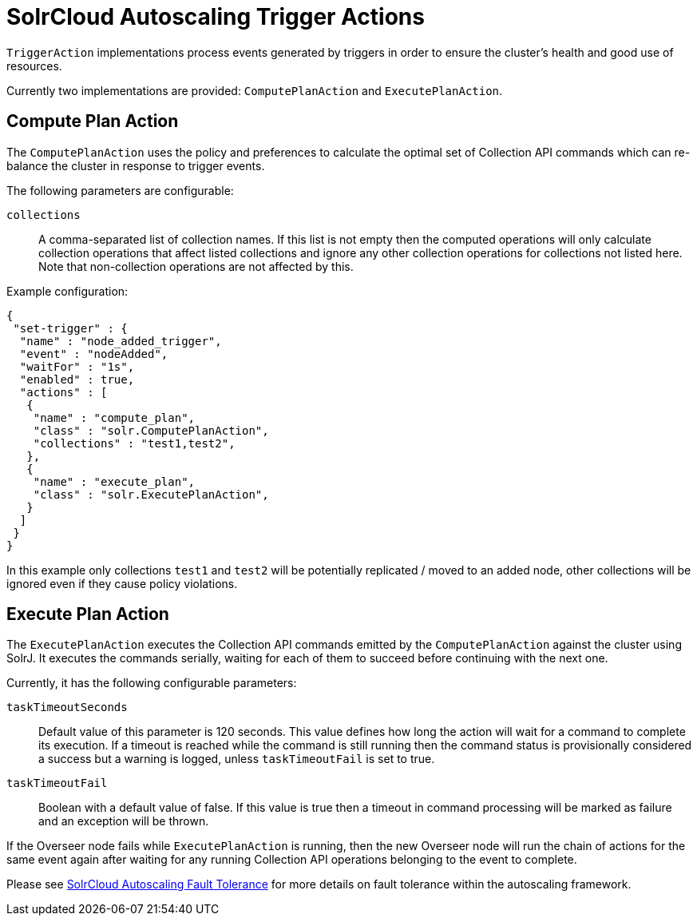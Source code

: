 = SolrCloud Autoscaling Trigger Actions
// Licensed to the Apache Software Foundation (ASF) under one
// or more contributor license agreements.  See the NOTICE file
// distributed with this work for additional information
// regarding copyright ownership.  The ASF licenses this file
// to you under the Apache License, Version 2.0 (the
// "License"); you may not use this file except in compliance
// with the License.  You may obtain a copy of the License at
//
//   http://www.apache.org/licenses/LICENSE-2.0
//
// Unless required by applicable law or agreed to in writing,
// software distributed under the License is distributed on an
// "AS IS" BASIS, WITHOUT WARRANTIES OR CONDITIONS OF ANY
// KIND, either express or implied.  See the License for the
// specific language governing permissions and limitations
// under the License.

`TriggerAction` implementations process events generated by triggers in order to ensure the cluster's
health and good use of resources.

Currently two implementations are provided: `ComputePlanAction` and `ExecutePlanAction`.

== Compute Plan Action

The `ComputePlanAction` uses the policy and preferences to calculate the optimal set of Collection API
commands which can re-balance the cluster in response to trigger events.

The following parameters are configurable:

`collections`::
A comma-separated list of collection names. If this list is not empty then
the computed operations will only calculate collection operations that affect
listed collections and ignore any other collection operations for collections
not listed here. Note that non-collection operations are not affected by this.

Example configuration:

[source,json]
----
{
 "set-trigger" : {
  "name" : "node_added_trigger",
  "event" : "nodeAdded",
  "waitFor" : "1s",
  "enabled" : true,
  "actions" : [
   {
    "name" : "compute_plan",
    "class" : "solr.ComputePlanAction",
    "collections" : "test1,test2",
   },
   {
    "name" : "execute_plan",
    "class" : "solr.ExecutePlanAction",
   }
  ]
 }
}
----

In this example only collections `test1` and `test2` will be potentially
replicated / moved to an added node, other collections will be ignored even
if they cause policy violations.

== Execute Plan Action

The `ExecutePlanAction` executes the Collection API commands emitted by the `ComputePlanAction` against
the cluster using SolrJ. It executes the commands serially, waiting for each of them to succeed before
continuing with the next one.

Currently, it has the following configurable parameters:

`taskTimeoutSeconds`::
Default value of this parameter is 120 seconds. This value defines how long the action will wait for a
command to complete its execution. If a timeout is reached while the command is still running then
the command status is provisionally considered a success but a warning is logged, unless `taskTimeoutFail`
is set to true.

`taskTimeoutFail`::
Boolean with a default value of false. If this value is true then a timeout in command processing will be
marked as failure and an exception will be thrown.

If the Overseer node fails while `ExecutePlanAction` is running,
then the new Overseer node will run the chain of actions for the same event again after waiting for any
running Collection API operations belonging to the event to complete.

Please see <<solrcloud-autoscaling-fault-tolerance.adoc#solrcloud-autoscaling-fault-tolerance,SolrCloud Autoscaling Fault Tolerance>> for more details on fault tolerance within the autoscaling framework.
